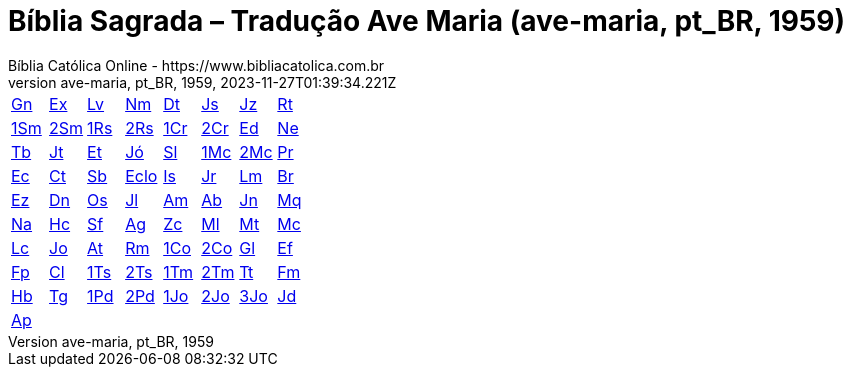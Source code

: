 = Bíblia Sagrada – Tradução Ave Maria (ave-maria, pt_BR, 1959)
:author: Bíblia Católica Online - https://www.bibliacatolica.com.br
:revnumber: ave-maria, pt_BR, 1959
:revdate: 2023-11-27T01:39:34.221Z

[cols="8*^"]
|===
| xref:001-genesis/001-genesis-001.adoc#v1-0-0[Gn]
| xref:002-exodo/002-exodo-001.adoc#v2-0-0[Ex]
| xref:003-levitico/003-levitico-001.adoc#v3-0-0[Lv]
| xref:004-numeros/004-numeros-001.adoc#v4-0-0[Nm]
| xref:005-deuteronomio/005-deuteronomio-001.adoc#v5-0-0[Dt]
| xref:006-josue/006-josue-001.adoc#v6-0-0[Js]
| xref:007-juizes/007-juizes-001.adoc#v7-0-0[Jz]
| xref:008-rute/008-rute-001.adoc#v8-0-0[Rt]
| xref:009-i-samuel/009-i-samuel-001.adoc#v9-0-0[1Sm]
| xref:010-ii-samuel/010-ii-samuel-001.adoc#v10-0-0[2Sm]
| xref:011-i-reis/011-i-reis-001.adoc#v11-0-0[1Rs]
| xref:012-ii-reis/012-ii-reis-001.adoc#v12-0-0[2Rs]
| xref:013-i-cronicas/013-i-cronicas-001.adoc#v13-0-0[1Cr]
| xref:014-ii-cronicas/014-ii-cronicas-001.adoc#v14-0-0[2Cr]
| xref:015-esdras/015-esdras-001.adoc#v15-0-0[Ed]
| xref:016-neemias/016-neemias-001.adoc#v16-0-0[Ne]
| xref:017-tobias/017-tobias-001.adoc#v17-0-0[Tb]
| xref:018-judite/018-judite-001.adoc#v18-0-0[Jt]
| xref:019-ester/019-ester-001.adoc#v19-0-0[Et]
| xref:020-jo/020-jo-001.adoc#v20-0-0[Jó]
| xref:021-salmos/021-salmos-001.adoc#v21-0-0[Sl]
| xref:022-i-macabeus/022-i-macabeus-001.adoc#v22-0-0[1Mc]
| xref:023-ii-macabeus/023-ii-macabeus-001.adoc#v23-0-0[2Mc]
| xref:024-proverbios/024-proverbios-001.adoc#v24-0-0[Pr]
| xref:025-eclesiastes/025-eclesiastes-001.adoc#v25-0-0[Ec]
| xref:026-cantico-dos-canticos/026-cantico-dos-canticos-001.adoc#v26-0-0[Ct]
| xref:027-sabedoria/027-sabedoria-001.adoc#v27-0-0[Sb]
| xref:028-eclesiastico/028-eclesiastico-001.adoc#v28-0-0[Eclo]
| xref:029-isaias/029-isaias-001.adoc#v29-0-0[Is]
| xref:030-jeremias/030-jeremias-001.adoc#v30-0-0[Jr]
| xref:031-lamentacoes/031-lamentacoes-001.adoc#v31-0-0[Lm]
| xref:032-baruc/032-baruc-001.adoc#v32-0-0[Br]
| xref:033-ezequiel/033-ezequiel-001.adoc#v33-0-0[Ez]
| xref:034-daniel/034-daniel-001.adoc#v34-0-0[Dn]
| xref:035-oseias/035-oseias-001.adoc#v35-0-0[Os]
| xref:036-joel/036-joel-001.adoc#v36-0-0[Jl]
| xref:037-amos/037-amos-001.adoc#v37-0-0[Am]
| xref:038-abdias/038-abdias-001.adoc#v38-0-0[Ab]
| xref:039-jonas/039-jonas-001.adoc#v39-0-0[Jn]
| xref:040-miqueias/040-miqueias-001.adoc#v40-0-0[Mq]
| xref:041-naum/041-naum-001.adoc#v41-0-0[Na]
| xref:042-habacuc/042-habacuc-001.adoc#v42-0-0[Hc]
| xref:043-sofonias/043-sofonias-001.adoc#v43-0-0[Sf]
| xref:044-ageu/044-ageu-001.adoc#v44-0-0[Ag]
| xref:045-zacarias/045-zacarias-001.adoc#v45-0-0[Zc]
| xref:046-malaquias/046-malaquias-001.adoc#v46-0-0[Ml]
| xref:047-sao-mateus/047-sao-mateus-001.adoc#v47-0-0[Mt]
| xref:048-sao-marcos/048-sao-marcos-001.adoc#v48-0-0[Mc]
| xref:049-sao-lucas/049-sao-lucas-001.adoc#v49-0-0[Lc]
| xref:050-sao-joao/050-sao-joao-001.adoc#v50-0-0[Jo]
| xref:051-atos-dos-apostolos/051-atos-dos-apostolos-001.adoc#v51-0-0[At]
| xref:052-romanos/052-romanos-001.adoc#v52-0-0[Rm]
| xref:053-i-corintios/053-i-corintios-001.adoc#v53-0-0[1Co]
| xref:054-ii-corintios/054-ii-corintios-001.adoc#v54-0-0[2Co]
| xref:055-galatas/055-galatas-001.adoc#v55-0-0[Gl]
| xref:056-efesios/056-efesios-001.adoc#v56-0-0[Ef]
| xref:057-filipenses/057-filipenses-001.adoc#v57-0-0[Fp]
| xref:058-colossenses/058-colossenses-001.adoc#v58-0-0[Cl]
| xref:059-i-tessalonicenses/059-i-tessalonicenses-001.adoc#v59-0-0[1Ts]
| xref:060-ii-tessalonicenses/060-ii-tessalonicenses-001.adoc#v60-0-0[2Ts]
| xref:061-i-timoteo/061-i-timoteo-001.adoc#v61-0-0[1Tm]
| xref:062-ii-timoteo/062-ii-timoteo-001.adoc#v62-0-0[2Tm]
| xref:063-tito/063-tito-001.adoc#v63-0-0[Tt]
| xref:064-filemon/064-filemon-001.adoc#v64-0-0[Fm]
| xref:065-hebreus/065-hebreus-001.adoc#v65-0-0[Hb]
| xref:066-sao-tiago/066-sao-tiago-001.adoc#v66-0-0[Tg]
| xref:067-i-sao-pedro/067-i-sao-pedro-001.adoc#v67-0-0[1Pd]
| xref:068-ii-sao-pedro/068-ii-sao-pedro-001.adoc#v68-0-0[2Pd]
| xref:069-i-sao-joao/069-i-sao-joao-001.adoc#v69-0-0[1Jo]
| xref:070-ii-sao-joao/070-ii-sao-joao-001.adoc#v70-0-0[2Jo]
| xref:071-iii-sao-joao/071-iii-sao-joao-001.adoc#v71-0-0[3Jo]
| xref:072-sao-judas/072-sao-judas-001.adoc#v72-0-0[Jd]
| xref:073-apocalipse/073-apocalipse-001.adoc#v73-0-0[Ap]
|
|
|
|
|
|
|
|===
